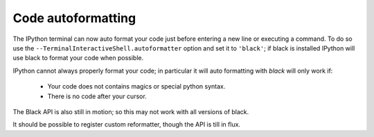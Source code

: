 Code autoformatting
===================

The IPython terminal can now auto format your code just before entering a new
line or executing a command. To do so use the
``--TerminalInteractiveShell.autoformatter`` option and set it to ``'black'``;
if black is installed IPython will use black to format your code when possible. 

IPython cannot always properly format your code; in particular it will
auto formatting with *black* will only work if:

   - Your code does not contains magics or special python syntax. 

   - There is no code after your cursor. 

The Black API is also still in motion; so this may not work with all versions of
black. 

It should be possible to register custom reformatter, though the API is till in
flux. 




